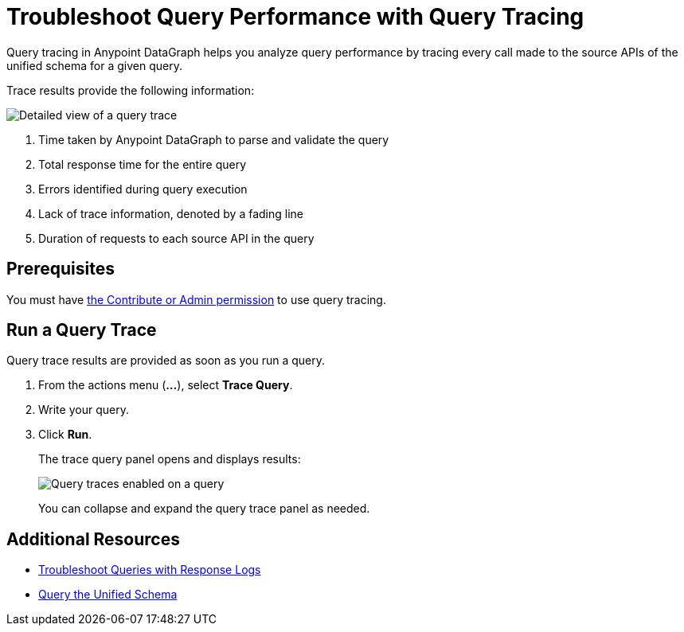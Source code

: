 = Troubleshoot Query Performance with Query Tracing

Query tracing in Anypoint DataGraph helps you analyze query performance by tracing every call made to the source APIs of the unified schema for a given query.

Trace results provide the following information:

image::query-trace-details.png[Detailed view of a query trace]

<1> Time taken by Anypoint DataGraph to parse and validate the query
<2> Total response time for the entire query
<3> Errors identified during query execution
<4> Lack of trace information, denoted by a fading line
<5> Duration of requests to each source API in the query

== Prerequisites

You must have xref:permissions.adoc[the Contribute or Admin permission] to use query tracing.

== Run a Query Trace

Query trace results are provided as soon as you run a query.

. From the actions menu (*...*), select *Trace Query*. 
. Write your query.
. Click *Run*.
+
The trace query panel opens and displays results:
+
image::datagraph-qsg-query-traces.png[Query traces enabled on a query]
+
You can collapse and expand the query trace panel as needed.

== Additional Resources

* xref:troubleshoot-query-logs.adoc[Troubleshoot Queries with Response Logs]
* xref:query-unified-schema.adoc[Query the Unified Schema]
